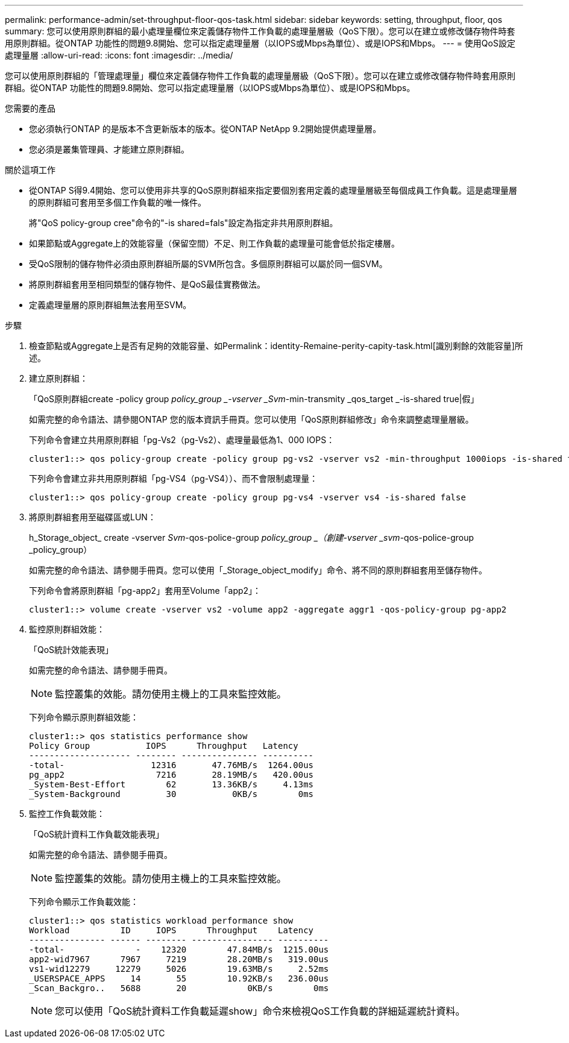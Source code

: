 ---
permalink: performance-admin/set-throughput-floor-qos-task.html 
sidebar: sidebar 
keywords: setting, throughput, floor, qos 
summary: 您可以使用原則群組的最小處理量欄位來定義儲存物件工作負載的處理量層級（QoS下限）。您可以在建立或修改儲存物件時套用原則群組。從ONTAP 功能性的問題9.8開始、您可以指定處理量層（以IOPS或Mbps為單位）、或是IOPS和Mbps。 
---
= 使用QoS設定處理量層
:allow-uri-read: 
:icons: font
:imagesdir: ../media/


[role="lead"]
您可以使用原則群組的「管理處理量」欄位來定義儲存物件工作負載的處理量層級（QoS下限）。您可以在建立或修改儲存物件時套用原則群組。從ONTAP 功能性的問題9.8開始、您可以指定處理量層（以IOPS或Mbps為單位）、或是IOPS和Mbps。

.您需要的產品
* 您必須執行ONTAP 的是版本不含更新版本的版本。從ONTAP NetApp 9.2開始提供處理量層。
* 您必須是叢集管理員、才能建立原則群組。


.關於這項工作
* 從ONTAP S得9.4開始、您可以使用非共享的QoS原則群組來指定要個別套用定義的處理量層級至每個成員工作負載。這是處理量層的原則群組可套用至多個工作負載的唯一條件。
+
將"QoS policy-group cree"命令的"-is shared=fals"設定為指定非共用原則群組。

* 如果節點或Aggregate上的效能容量（保留空間）不足、則工作負載的處理量可能會低於指定樓層。
* 受QoS限制的儲存物件必須由原則群組所屬的SVM所包含。多個原則群組可以屬於同一個SVM。
* 將原則群組套用至相同類型的儲存物件、是QoS最佳實務做法。
* 定義處理量層的原則群組無法套用至SVM。


.步驟
. 檢查節點或Aggregate上是否有足夠的效能容量、如Permalink：identity-Remaine-perity-capity-task.html[識別剩餘的效能容量]所述。
. 建立原則群組：
+
「QoS原則群組create -policy group _policy_group _-vserver _Svm_-min-transmity _qos_target _-is-shared true|假」

+
如需完整的命令語法、請參閱ONTAP 您的版本資訊手冊頁。您可以使用「QoS原則群組修改」命令來調整處理量層級。

+
下列命令會建立共用原則群組「pg-Vs2（pg-Vs2）、處理量最低為1、000 IOPS：

+
[listing]
----
cluster1::> qos policy-group create -policy group pg-vs2 -vserver vs2 -min-throughput 1000iops -is-shared true
----
+
下列命令會建立非共用原則群組「pg-VS4（pg-VS4））、而不會限制處理量：

+
[listing]
----
cluster1::> qos policy-group create -policy group pg-vs4 -vserver vs4 -is-shared false
----
. 將原則群組套用至磁碟區或LUN：
+
h_Storage_object_ create -vserver _Svm_-qos-police-group _policy_group _（創建-vserver _svm_-qos-police-group _policy_group）

+
如需完整的命令語法、請參閱手冊頁。您可以使用「_Storage_object_modify」命令、將不同的原則群組套用至儲存物件。

+
下列命令會將原則群組「pg-app2」套用至Volume「app2」：

+
[listing]
----
cluster1::> volume create -vserver vs2 -volume app2 -aggregate aggr1 -qos-policy-group pg-app2
----
. 監控原則群組效能：
+
「QoS統計效能表現」

+
如需完整的命令語法、請參閱手冊頁。

+
[NOTE]
====
監控叢集的效能。請勿使用主機上的工具來監控效能。

====
+
下列命令顯示原則群組效能：

+
[listing]
----
cluster1::> qos statistics performance show
Policy Group           IOPS      Throughput   Latency
-------------------- -------- --------------- ----------
-total-                 12316       47.76MB/s  1264.00us
pg_app2                  7216       28.19MB/s   420.00us
_System-Best-Effort        62       13.36KB/s     4.13ms
_System-Background         30           0KB/s        0ms
----
. 監控工作負載效能：
+
「QoS統計資料工作負載效能表現」

+
如需完整的命令語法、請參閱手冊頁。

+
[NOTE]
====
監控叢集的效能。請勿使用主機上的工具來監控效能。

====
+
下列命令顯示工作負載效能：

+
[listing]
----
cluster1::> qos statistics workload performance show
Workload          ID     IOPS      Throughput    Latency
--------------- ------ -------- ---------------- ----------
-total-              -    12320        47.84MB/s  1215.00us
app2-wid7967      7967     7219        28.20MB/s   319.00us
vs1-wid12279     12279     5026        19.63MB/s     2.52ms
_USERSPACE_APPS     14       55        10.92KB/s   236.00us
_Scan_Backgro..   5688       20            0KB/s        0ms
----
+
[NOTE]
====
您可以使用「QoS統計資料工作負載延遲show」命令來檢視QoS工作負載的詳細延遲統計資料。

====

